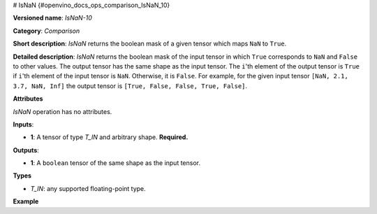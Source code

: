 # IsNaN {#openvino_docs_ops_comparison_IsNaN_10}


.. meta::
  :description: Learn about IsNaN-10 - an element-wise, comparison operation, which 
                can be performed on a single tensor in OpenVINO.

**Versioned name**: *IsNaN-10*

**Category**: *Comparison*

**Short description**: *IsNaN* returns the boolean mask of a given tensor which maps ``NaN`` to ``True``.

**Detailed description**: *IsNaN* returns the boolean mask of the input tensor in which ``True`` corresponds to ``NaN`` and ``False`` to other values.
The output tensor has the same shape as the input tensor.
The ``i``'th element of the output tensor is ``True`` if  ``i``'th element of the input tensor is ``NaN``. Otherwise, it is ``False``.
For example, for the given input tensor ``[NaN, 2.1, 3.7, NaN, Inf]`` the output tensor is ``[True, False, False, True, False]``.

**Attributes**

*IsNaN* operation has no attributes.

**Inputs**:

* **1**: A tensor of type *T_IN* and arbitrary shape. **Required.**

**Outputs**:

* **1**: A ``boolean`` tensor of the same shape as the input tensor.

**Types**

* *T_IN*: any supported floating-point type.

**Example**

.. code-block:: xml
   :force:

   <layer ... type="IsNaN">
       <input>
           <port id="0" precision="FP32">
               <dim>256</dim>
               <dim>56</dim>
           </port>
        </input>
       <output>
           <port id="1" precision="BOOL">
               <dim>256</dim>
               <dim>56</dim>
           </port>
       </output>
   </layer>


